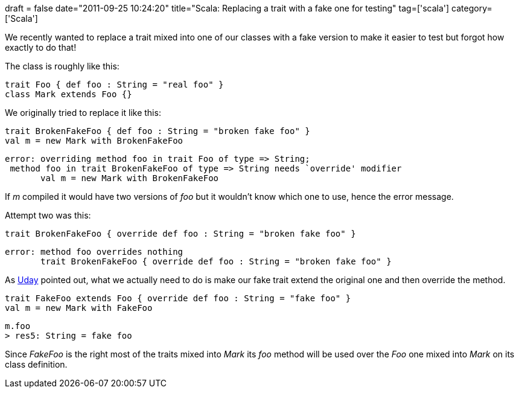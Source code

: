 +++
draft = false
date="2011-09-25 10:24:20"
title="Scala: Replacing a trait with a fake one for testing"
tag=['scala']
category=['Scala']
+++

We recently wanted to replace a trait mixed into one of our classes with a fake version to make it easier to test but forgot how exactly to do that!

The class is roughly like this:

[source,scala]
----

trait Foo { def foo : String = "real foo" }
class Mark extends Foo {}
----

We originally tried to replace it like this:

[source,scala]
----

trait BrokenFakeFoo { def foo : String = "broken fake foo" }
val m = new Mark with BrokenFakeFoo
----

[source,text]
----

error: overriding method foo in trait Foo of type => String;
 method foo in trait BrokenFakeFoo of type => String needs `override' modifier
       val m = new Mark with BrokenFakeFoo
----

If +++<cite>+++m+++</cite>+++ compiled it would have two versions of +++<cite>+++foo+++</cite>+++ but it wouldn't know which one to use, hence the error message.

Attempt two was this:

[source,scala]
----

trait BrokenFakeFoo { override def foo : String = "broken fake foo" }
----

[source,text]
----

error: method foo overrides nothing
       trait BrokenFakeFoo { override def foo : String = "broken fake foo" }
----

As https://github.com/uday-rayala[Uday] pointed out, what we actually need to do is make our fake trait extend the original one and then override the method.

[source,scala]
----

trait FakeFoo extends Foo { override def foo : String = "fake foo" }
val m = new Mark with FakeFoo
----

[source,text]
----

m.foo
> res5: String = fake foo
----

Since +++<cite>+++FakeFoo+++</cite>+++ is the right most of the traits mixed into +++<cite>+++Mark+++</cite>+++ its +++<cite>+++foo+++</cite>+++ method will be used over the +++<cite>+++Foo+++</cite>+++ one mixed into +++<cite>+++Mark+++</cite>+++ on its class definition.
